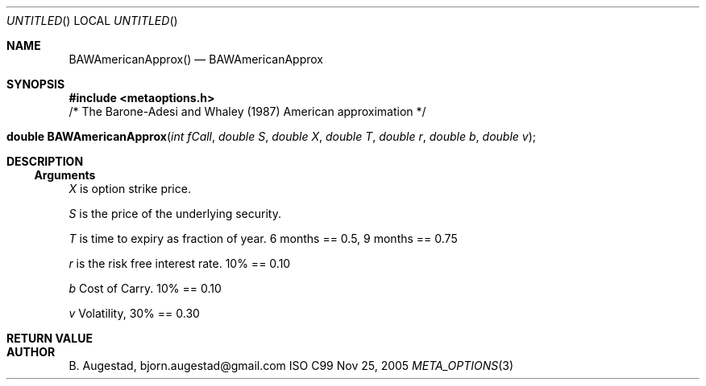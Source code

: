 .Dd Nov 25, 2005
.Os ISO C99
.Dt META_OPTIONS 3
.Sh NAME
.Nm BAWAmericanApprox()
.Nd BAWAmericanApprox
.Sh SYNOPSIS
.Fd #include <metaoptions.h>
/* The Barone-Adesi and Whaley (1987) American approximation */
.Fo "double BAWAmericanApprox"
.Fa "int fCall"
.Fa "double S"
.Fa "double X"
.Fa "double T"
.Fa "double r"
.Fa "double b"
.Fa "double v"
.Fc
.Sh DESCRIPTION
.Ss Arguments
.Bl -item
.It
.Fa X
is option strike price. 
.It
.Fa S
is the price of the underlying security. 
.It
.Fa T
is time to expiry as fraction of year. 6 months == 0.5, 9 months == 0.75
.It
.Fa r
is the risk free interest rate. 10% == 0.10
.It
.Fa b
Cost of Carry. 10% == 0.10
.It
.Fa v
Volatility, 30% == 0.30
.El
.Sh RETURN VALUE
.Sh AUTHOR
.An B. Augestad, bjorn.augestad@gmail.com

